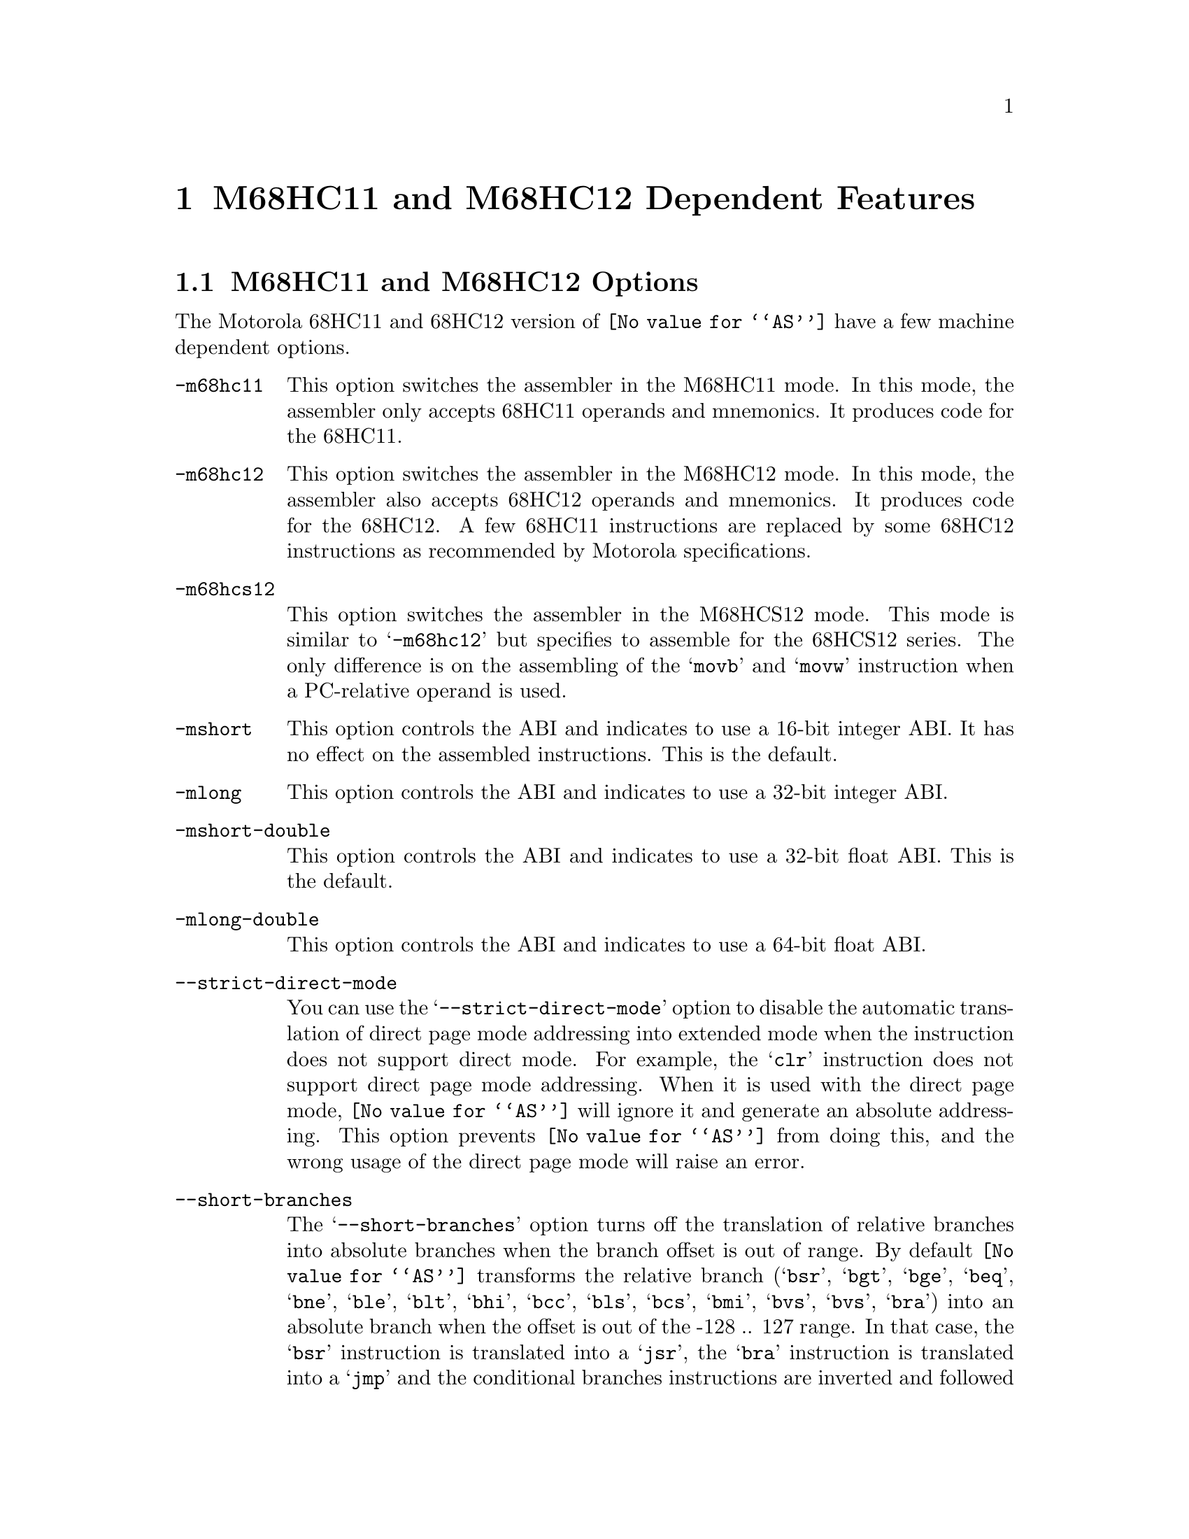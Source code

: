 @c Copyright 1991, 1992, 1993, 1994, 1995, 1996, 1997, 2000, 2003, 2006
@c Free Software Foundation, Inc.
@c This is part of the GAS manual.
@c For copying conditions, see the file as.texinfo.
@ifset GENERIC
@page
@node M68HC11-Dependent
@chapter M68HC11 and M68HC12 Dependent Features
@end ifset
@ifclear GENERIC
@node Machine Dependencies
@chapter M68HC11 and M68HC12 Dependent Features
@end ifclear

@cindex M68HC11 and M68HC12 support
@menu
* M68HC11-Opts::                   M68HC11 and M68HC12 Options
* M68HC11-Syntax::                 Syntax
* M68HC11-Modifiers::              Symbolic Operand Modifiers
* M68HC11-Directives::             Assembler Directives
* M68HC11-Float::                  Floating Point
* M68HC11-opcodes::                Opcodes
@end menu

@node M68HC11-Opts
@section M68HC11 and M68HC12 Options

@cindex options, M68HC11
@cindex M68HC11 options
The Motorola 68HC11 and 68HC12 version of @code{@value{AS}} have a few machine
dependent options.

@table @code

@cindex @samp{-m68hc11}
@item -m68hc11
This option switches the assembler in the M68HC11 mode. In this mode,
the assembler only accepts 68HC11 operands and mnemonics. It produces
code for the 68HC11.

@cindex @samp{-m68hc12}
@item -m68hc12
This option switches the assembler in the M68HC12 mode. In this mode,
the assembler also accepts 68HC12 operands and mnemonics. It produces
code for the 68HC12. A few 68HC11 instructions are replaced by
some 68HC12 instructions as recommended by Motorola specifications.

@cindex @samp{-m68hcs12}
@item -m68hcs12
This option switches the assembler in the M68HCS12 mode.  This mode is
similar to @samp{-m68hc12} but specifies to assemble for the 68HCS12
series.  The only difference is on the assembling of the @samp{movb}
and @samp{movw} instruction when a PC-relative operand is used.

@cindex @samp{-mshort}
@item -mshort
This option controls the ABI and indicates to use a 16-bit integer ABI.
It has no effect on the assembled instructions.
This is the default.

@cindex @samp{-mlong}
@item -mlong
This option controls the ABI and indicates to use a 32-bit integer ABI.

@cindex @samp{-mshort-double}
@item -mshort-double
This option controls the ABI and indicates to use a 32-bit float ABI.
This is the default.

@cindex @samp{-mlong-double}
@item -mlong-double
This option controls the ABI and indicates to use a 64-bit float ABI.

@cindex @samp{--strict-direct-mode}
@item --strict-direct-mode
You can use the @samp{--strict-direct-mode} option to disable
the automatic translation of direct page mode addressing into
extended mode when the instruction does not support direct mode.
For example, the @samp{clr} instruction does not support direct page
mode addressing. When it is used with the direct page mode,
@code{@value{AS}} will ignore it and generate an absolute addressing.
This option prevents @code{@value{AS}} from doing this, and the wrong
usage of the direct page mode will raise an error.

@cindex @samp{--short-branches}
@item --short-branches
The @samp{--short-branches} option turns off the translation of
relative branches into absolute branches when the branch offset is
out of range. By default @code{@value{AS}} transforms the relative
branch (@samp{bsr}, @samp{bgt}, @samp{bge}, @samp{beq}, @samp{bne},
@samp{ble}, @samp{blt}, @samp{bhi}, @samp{bcc}, @samp{bls},
@samp{bcs}, @samp{bmi}, @samp{bvs}, @samp{bvs}, @samp{bra}) into
an absolute branch when the offset is out of the -128 .. 127 range.
In that case, the @samp{bsr} instruction is translated into a
@samp{jsr}, the @samp{bra} instruction is translated into a
@samp{jmp} and the conditional branches instructions are inverted and
followed by a @samp{jmp}. This option disables these translations
and @code{@value{AS}} will generate an error if a relative branch
is out of range. This option does not affect the optimization
associated to the @samp{jbra}, @samp{jbsr} and @samp{jbXX} pseudo opcodes.

@cindex @samp{--force-long-branches}
@item --force-long-branches
The @samp{--force-long-branches} option forces the translation of
relative branches into absolute branches. This option does not affect
the optimization associated to the @samp{jbra}, @samp{jbsr} and
@samp{jbXX} pseudo opcodes. 

@cindex @samp{--print-insn-syntax}
@item --print-insn-syntax
You can use the @samp{--print-insn-syntax} option to obtain the
syntax description of the instruction when an error is detected.

@cindex @samp{--print-opcodes}
@item --print-opcodes
The @samp{--print-opcodes} option prints the list of all the
instructions with their syntax. The first item of each line
represents the instruction name and the rest of the line indicates
the possible operands for that instruction. The list is printed
in alphabetical order. Once the list is printed @code{@value{AS}}
exits.

@cindex @samp{--generate-example}
@item --generate-example
The @samp{--generate-example} option is similar to @samp{--print-opcodes}
but it generates an example for each instruction instead.
@end table

@node M68HC11-Syntax
@section Syntax

@cindex M68HC11 syntax
@cindex syntax, M68HC11

In the M68HC11 syntax, the instruction name comes first and it may
be followed by one or several operands (up to three). Operands are
separated by comma (@samp{,}). In the normal mode,
@code{@value{AS}} will complain if too many operands are specified for
a given instruction. In the MRI mode (turned on with @samp{-M} option),
it will treat them as comments. Example:

@smallexample
inx
lda  #23
bset 2,x #4
brclr *bot #8 foo
@end smallexample

@cindex M68HC11 addressing modes
@cindex addressing modes, M68HC11
The following addressing modes are understood for 68HC11 and 68HC12:
@table @dfn
@item Immediate
@samp{#@var{number}}

@item Address Register
@samp{@var{number},X}, @samp{@var{number},Y}

The @var{number} may be omitted in which case 0 is assumed.

@item Direct Addressing mode
@samp{*@var{symbol}}, or @samp{*@var{digits}}

@item Absolute
@samp{@var{symbol}}, or @samp{@var{digits}}
@end table

The M68HC12 has other more complex addressing modes. All of them
are supported and they are represented below:

@table @dfn
@item Constant Offset Indexed Addressing Mode
@samp{@var{number},@var{reg}}

The @var{number} may be omitted in which case 0 is assumed.
The register can be either @samp{X}, @samp{Y}, @samp{SP} or
@samp{PC}.  The assembler will use the smaller post-byte definition
according to the constant value (5-bit constant offset, 9-bit constant
offset or 16-bit constant offset).  If the constant is not known by
the assembler it will use the 16-bit constant offset post-byte and the value
will be resolved at link time.

@item Offset Indexed Indirect
@samp{[@var{number},@var{reg}]}

The register can be either @samp{X}, @samp{Y}, @samp{SP} or @samp{PC}.

@item Auto Pre-Increment/Pre-Decrement/Post-Increment/Post-Decrement
@samp{@var{number},-@var{reg}}
@samp{@var{number},+@var{reg}}
@samp{@var{number},@var{reg}-}
@samp{@var{number},@var{reg}+}

The number must be in the range @samp{-8}..@samp{+8} and must not be 0.
The register can be either @samp{X}, @samp{Y}, @samp{SP} or @samp{PC}.

@item Accumulator Offset
@samp{@var{acc},@var{reg}}

The accumulator register can be either @samp{A}, @samp{B} or @samp{D}.
The register can be either @samp{X}, @samp{Y}, @samp{SP} or @samp{PC}.

@item Accumulator D offset indexed-indirect
@samp{[D,@var{reg}]}

The register can be either @samp{X}, @samp{Y}, @samp{SP} or @samp{PC}.

@end table

For example:

@smallexample
ldab 1024,sp
ldd [10,x]
orab 3,+x
stab -2,y-
ldx a,pc
sty [d,sp]
@end smallexample


@node M68HC11-Modifiers
@section Symbolic Operand Modifiers

@cindex M68HC11 modifiers
@cindex syntax, M68HC11

The assembler supports several modifiers when using symbol addresses
in 68HC11 and 68HC12 instruction operands.  The general syntax is
the following:

@smallexample
%modifier(symbol)
@end smallexample

@table @code
@cindex symbol modifiers
@item %addr
This modifier indicates to the assembler and linker to use
the 16-bit physical address corresponding to the symbol.  This is intended
to be used on memory window systems to map a symbol in the memory bank window.
If the symbol is in a memory expansion part, the physical address
corresponds to the symbol address within the memory bank window.
If the symbol is not in a memory expansion part, this is the symbol address
(using or not using the %addr modifier has no effect in that case).

@item %page
This modifier indicates to use the memory page number corresponding
to the symbol.  If the symbol is in a memory expansion part, its page
number is computed by the linker as a number used to map the page containing
the symbol in the memory bank window.  If the symbol is not in a memory
expansion part, the page number is 0.

@item %hi
This modifier indicates to use the 8-bit high part of the physical
address of the symbol.

@item %lo
This modifier indicates to use the 8-bit low part of the physical
address of the symbol.

@end table

For example a 68HC12 call to a function @samp{foo_example} stored in memory
expansion part could be written as follows:

@smallexample
call %addr(foo_example),%page(foo_example)
@end smallexample

and this is equivalent to

@smallexample
call foo_example
@end smallexample

And for 68HC11 it could be written as follows:

@smallexample
ldab #%page(foo_example)
stab _page_switch
jsr  %addr(foo_example)
@end smallexample

@node M68HC11-Directives
@section Assembler Directives

@cindex assembler directives, M68HC11
@cindex assembler directives, M68HC12
@cindex M68HC11 assembler directives
@cindex M68HC12 assembler directives

The 68HC11 and 68HC12 version of @code{@value{AS}} have the following
specific assembler directives:

@table @code
@item .relax
@cindex assembler directive .relax, M68HC11
@cindex M68HC11 assembler directive .relax
The relax directive is used by the @samp{GNU Compiler} to emit a specific
relocation to mark a group of instructions for linker relaxation.
The sequence of instructions within the group must be known to the linker
so that relaxation can be performed.

@item .mode [mshort|mlong|mshort-double|mlong-double]
@cindex assembler directive .mode, M68HC11
@cindex M68HC11 assembler directive .mode
This directive specifies the ABI.  It overrides the @samp{-mshort},
@samp{-mlong}, @samp{-mshort-double} and @samp{-mlong-double} options.

@item .far @var{symbol}
@cindex assembler directive .far, M68HC11
@cindex M68HC11 assembler directive .far
This directive marks the symbol as a @samp{far} symbol meaning that it
uses a @samp{call/rtc} calling convention as opposed to @samp{jsr/rts}.
During a final link, the linker will identify references to the @samp{far}
symbol and will verify the proper calling convention.

@item .interrupt @var{symbol}
@cindex assembler directive .interrupt, M68HC11
@cindex M68HC11 assembler directive .interrupt
This directive marks the symbol as an interrupt entry point.
This information is then used by the debugger to correctly unwind the
frame across interrupts.

@item .xrefb @var{symbol}
@cindex assembler directive .xrefb, M68HC11
@cindex M68HC11 assembler directive .xrefb
This directive is defined for compatibility with the
@samp{Specification for Motorola 8 and 16-Bit Assembly Language Input
Standard} and is ignored.

@end table

@node M68HC11-Float
@section Floating Point

@cindex floating point, M68HC11
@cindex M68HC11 floating point
Packed decimal (P) format floating literals are not supported.
Feel free to add the code!

The floating point formats generated by directives are these.

@table @code
@cindex @code{float} directive, M68HC11
@item .float
@code{Single} precision floating point constants.

@cindex @code{double} directive, M68HC11
@item .double
@code{Double} precision floating point constants.

@cindex @code{extend} directive M68HC11
@cindex @code{ldouble} directive M68HC11
@item .extend
@itemx .ldouble
@code{Extended} precision (@code{long double}) floating point constants.
@end table

@need 2000
@node M68HC11-opcodes
@section Opcodes

@cindex M68HC11 opcodes
@cindex opcodes, M68HC11
@cindex instruction set, M68HC11

@menu
* M68HC11-Branch::                 Branch Improvement
@end menu

@node M68HC11-Branch
@subsection Branch Improvement

@cindex pseudo-opcodes, M68HC11
@cindex M68HC11 pseudo-opcodes
@cindex branch improvement, M68HC11
@cindex M68HC11 branch improvement

Certain pseudo opcodes are permitted for branch instructions.
They expand to the shortest branch instruction that reach the
target. Generally these mnemonics are made by prepending @samp{j} to
the start of Motorola mnemonic. These pseudo opcodes are not affected
by the @samp{--short-branches} or @samp{--force-long-branches} options.

The following table summarizes the pseudo-operations.

@smallexample
                        Displacement Width
     +-------------------------------------------------------------+
     |                     Options                                 |
     |    --short-branches           --force-long-branches         |
     +--------------------------+----------------------------------+
  Op |BYTE             WORD     | BYTE          WORD               |
     +--------------------------+----------------------------------+
 bsr | bsr <pc-rel>    <error>  |               jsr <abs>          |
 bra | bra <pc-rel>    <error>  |               jmp <abs>          |
jbsr | bsr <pc-rel>   jsr <abs> | bsr <pc-rel>  jsr <abs>          |
jbra | bra <pc-rel>   jmp <abs> | bra <pc-rel>  jmp <abs>          |
 bXX | bXX <pc-rel>    <error>  |               bNX +3; jmp <abs>  | 
jbXX | bXX <pc-rel>   bNX +3;   | bXX <pc-rel>  bNX +3; jmp <abs>  |
     |                jmp <abs> |                                  |
     +--------------------------+----------------------------------+
XX: condition
NX: negative of condition XX

@end smallexample

@table @code
@item jbsr
@itemx jbra
These are the simplest jump pseudo-operations; they always map to one
particular machine instruction, depending on the displacement to the
branch target.

@item jb@var{XX}
Here, @samp{jb@var{XX}} stands for an entire family of pseudo-operations,
where @var{XX} is a conditional branch or condition-code test.  The full
list of pseudo-ops in this family is:
@smallexample
 jbcc   jbeq   jbge   jbgt   jbhi   jbvs   jbpl  jblo
 jbcs   jbne   jblt   jble   jbls   jbvc   jbmi
@end smallexample

For the cases of non-PC relative displacements and long displacements,
@code{@value{AS}} issues a longer code fragment in terms of
@var{NX}, the opposite condition to @var{XX}.  For example, for the
non-PC relative case:
@smallexample
    jb@var{XX} foo
@end smallexample
gives
@smallexample
     b@var{NX}s oof
     jmp foo
 oof:
@end smallexample

@end table


